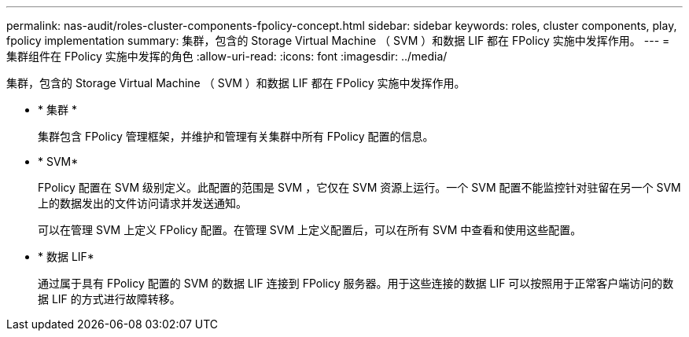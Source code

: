 ---
permalink: nas-audit/roles-cluster-components-fpolicy-concept.html 
sidebar: sidebar 
keywords: roles, cluster components, play, fpolicy implementation 
summary: 集群，包含的 Storage Virtual Machine （ SVM ）和数据 LIF 都在 FPolicy 实施中发挥作用。 
---
= 集群组件在 FPolicy 实施中发挥的角色
:allow-uri-read: 
:icons: font
:imagesdir: ../media/


[role="lead"]
集群，包含的 Storage Virtual Machine （ SVM ）和数据 LIF 都在 FPolicy 实施中发挥作用。

* * 集群 *
+
集群包含 FPolicy 管理框架，并维护和管理有关集群中所有 FPolicy 配置的信息。

* * SVM*
+
FPolicy 配置在 SVM 级别定义。此配置的范围是 SVM ，它仅在 SVM 资源上运行。一个 SVM 配置不能监控针对驻留在另一个 SVM 上的数据发出的文件访问请求并发送通知。

+
可以在管理 SVM 上定义 FPolicy 配置。在管理 SVM 上定义配置后，可以在所有 SVM 中查看和使用这些配置。

* * 数据 LIF*
+
通过属于具有 FPolicy 配置的 SVM 的数据 LIF 连接到 FPolicy 服务器。用于这些连接的数据 LIF 可以按照用于正常客户端访问的数据 LIF 的方式进行故障转移。


